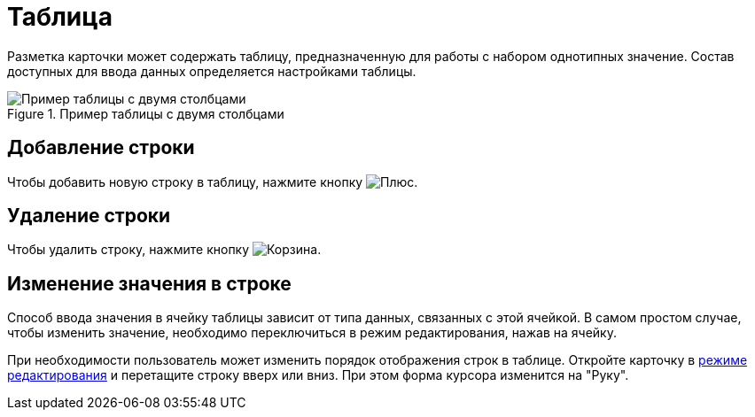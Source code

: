= Таблица

Разметка карточки может содержать таблицу, предназначенную для работы с набором однотипных значение. Состав доступных для ввода данных определяется настройками таблицы.

.Пример таблицы с двумя столбцами
image::table.png[Пример таблицы с двумя столбцами]

== Добавление строки

Чтобы добавить новую строку в таблицу, нажмите кнопку image:buttons/plus.png[Плюс].

== Удаление строки

Чтобы удалить строку, нажмите кнопку image:buttons/basket.png[Корзина].

== Изменение значения в строке

Способ ввода значения в ячейку таблицы зависит от типа данных, связанных с этой ячейкой. В самом простом случае, чтобы изменить значение, необходимо переключиться в режим редактирования, нажав на ячейку.

При необходимости пользователь может изменить порядок отображения строк в таблице. Откройте карточку в xref:cards-open-modes.adoc#openInEditMode[режиме редактирования] и перетащите строку вверх или вниз. При этом форма курсора изменится на "Руку".
